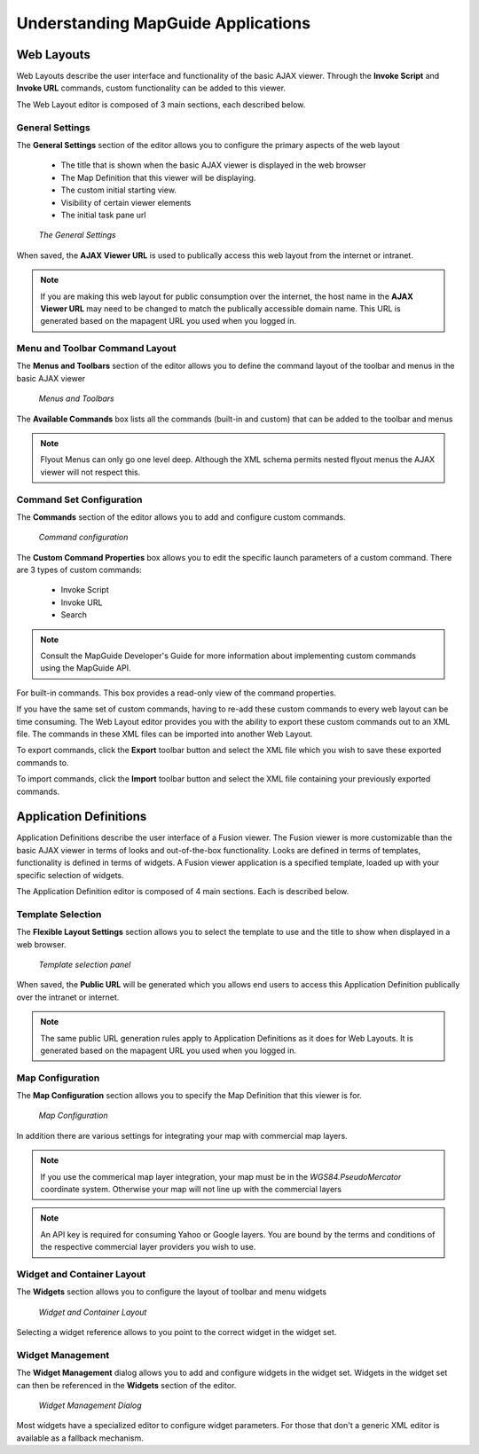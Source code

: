 Understanding MapGuide Applications
===================================

Web Layouts
-----------

Web Layouts describe the user interface and functionality of the basic AJAX viewer. Through the **Invoke Script**
and **Invoke URL** commands, custom functionality can be added to this viewer.

The Web Layout editor is composed of 3 main sections, each described below.

General Settings
^^^^^^^^^^^^^^^^

The **General Settings** section of the editor allows you to configure the primary aspects of the web layout

 * The title that is shown when the basic AJAX viewer is displayed in the web browser
 * The Map Definition that this viewer will be displaying.
 * The custom initial starting view.
 * Visibility of certain viewer elements
 * The initial task pane url

.. figure:: images/wl_settings.png

 *The General Settings*

When saved, the **AJAX Viewer URL** is used to publically access this web layout from the internet or intranet.

.. note::
 If you are making this web layout for public consumption over the internet, the host name in the **AJAX Viewer URL**
 may need to be changed to match the publically accessible domain name. This URL is generated based on the mapagent URL
 you used when you logged in.

Menu and Toolbar Command Layout
^^^^^^^^^^^^^^^^^^^^^^^^^^^^^^^

The **Menus and Toolbars** section of the editor allows you to define the command layout of the toolbar and menus in the basic
AJAX viewer

.. figure:: images/wl_menus_toolbars.png

 *Menus and Toolbars*
 
The **Available Commands** box lists all the commands (built-in and custom) that can be added to the toolbar and menus

.. note::

 Flyout Menus can only go one level deep. Although the XML schema permits nested flyout menus the AJAX viewer will not respect this.

Command Set Configuration
^^^^^^^^^^^^^^^^^^^^^^^^^

The **Commands** section of the editor allows you to add and configure custom commands. 

.. figure:: images/wl_commandset.png

 *Command configuration*
 
The **Custom Command Properties** box allows you to edit the specific launch parameters of a custom command. There are 3 types of custom commands:

 * Invoke Script
 * Invoke URL
 * Search

.. note::

    Consult the MapGuide Developer's Guide for more information about implementing custom commands using the MapGuide API. 
 
For built-in commands. This box provides a read-only view of the command properties.

If you have the same set of custom commands, having to re-add these custom commands to every web layout can be time consuming. The Web Layout editor
provides you with the ability to export these custom commands out to an XML file. The commands in these XML files can be imported into another Web Layout.

To export commands, click the **Export** toolbar button and select the XML file which you wish to save these exported commands to.

To import commands, click the **Import** toolbar button and select the XML file containing your previously exported commands.

Application Definitions
-----------------------

Application Definitions describe the user interface of a Fusion viewer. The Fusion viewer is more customizable than the basic AJAX viewer in terms of looks and out-of-the-box
functionality. Looks are defined in terms of templates, functionality is defined in terms of widgets. A Fusion viewer application is a specified template, loaded up with your
specific selection of widgets.

The Application Definition editor is composed of 4 main sections. Each is described below.

Template Selection
^^^^^^^^^^^^^^^^^^

The **Flexible Layout Settings** section allows you to select the template to use and the title to show when displayed in a web browser.

.. figure:: images/fl_settings.png

 *Template selection panel*
 
When saved, the **Public URL** will be generated which you allows end users to access this Application Definition publically over the intranet or internet.

.. note::
 The same public URL generation rules apply to Application Definitions as it does for Web Layouts. It is generated based on the mapagent URL
 you used when you logged in.

Map Configuration
^^^^^^^^^^^^^^^^^

The **Map Configuration** section allows you to specify the Map Definition that this viewer is for.

.. figure:: images/fl_maps.png

 *Map Configuration*

In addition there are various settings for integrating your map with commercial map layers.

.. note::

    If you use the commerical map layer integration, your map must be in the `WGS84.PseudoMercator` coordinate system. Otherwise your map will not line up with the commercial layers

.. note::

    An API key is required for consuming Yahoo or Google layers. You are bound by the terms and conditions of the respective commercial layer providers you wish to use.

Widget and Container Layout
^^^^^^^^^^^^^^^^^^^^^^^^^^^

The **Widgets** section allows you to configure the layout of toolbar and menu widgets 

.. figure:: images/fl_widgets.png

 *Widget and Container Layout*
 
Selecting a widget reference allows to you point to the correct widget in the widget set.

Widget Management
^^^^^^^^^^^^^^^^^

The **Widget Management** dialog allows you to add and configure widgets in the widget set. Widgets in the widget set can then be referenced in the **Widgets** section of the editor.

.. figure:: images/fl_widget_config.png

 *Widget Management Dialog*
 
Most widgets have a specialized editor to configure widget parameters. For those that don't a generic XML editor is available as a fallback mechanism.